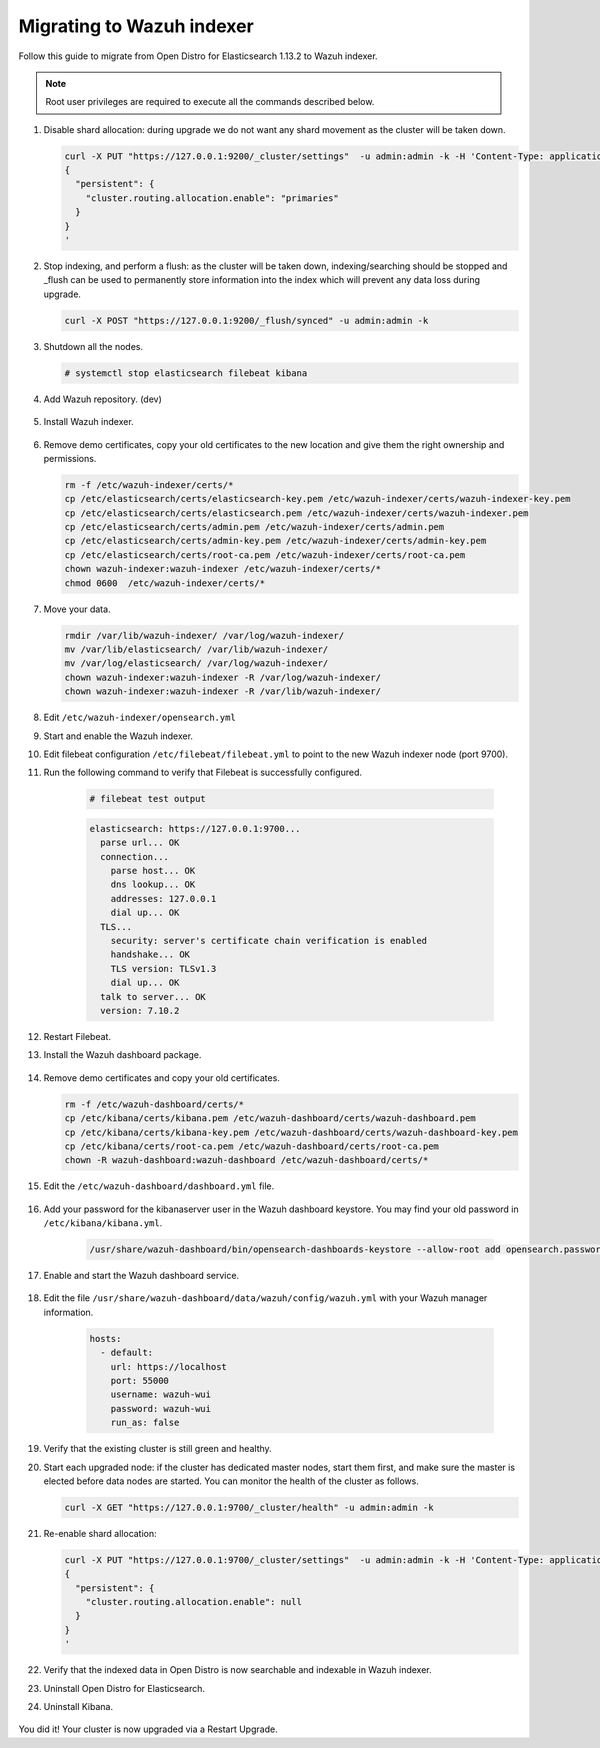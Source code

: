 .. Copyright (C) 2022 Wazuh, Inc.

.. meta::
  :description: Check out how to migrate your Wazuh cluster.  
  
.. _migration_guide_indexer_dashboard:

Migrating to Wazuh indexer 
==========================

Follow this guide to migrate from Open Distro for Elasticsearch 1.13.2 to Wazuh indexer. 

.. note:: Root user privileges are required to execute all the commands described below.

#. Disable shard allocation: during upgrade we do not want any shard movement as the cluster will be taken down.

   .. code-block:: console

     curl -X PUT "https://127.0.0.1:9200/_cluster/settings"  -u admin:admin -k -H 'Content-Type: application/json' -d'
     {
       "persistent": {
         "cluster.routing.allocation.enable": "primaries"
       }
     }
     '

#. Stop indexing, and perform a flush: as the cluster will be taken down, indexing/searching should be stopped and _flush can be used to permanently store information into the index which will prevent any data loss during upgrade.

   .. code-block:: console

     curl -X POST "https://127.0.0.1:9200/_flush/synced" -u admin:admin -k

#. Shutdown all the nodes.

   .. code-block:: console

     # systemctl stop elasticsearch filebeat kibana

#. Add Wazuh repository. (dev)

    .. tabs::


      .. group-tab:: Yum


        .. include:: /_templates/installations/common/yum/add-repository.rst



      .. group-tab:: APT


        .. include:: /_templates/installations/common/deb/add-repository.rst




#. Install Wazuh indexer. 

    .. tabs::

      .. group-tab:: Yum

          .. code-block:: console

            # yum install -y wazuh-indexer



      .. group-tab:: APT

          .. code-block:: console

            # apt install wazuh-indexer


#. Remove demo certificates, copy your old certificates to the new location and give them the right ownership and permissions.   

   .. code-block:: console

       rm -f /etc/wazuh-indexer/certs/*
       cp /etc/elasticsearch/certs/elasticsearch-key.pem /etc/wazuh-indexer/certs/wazuh-indexer-key.pem
       cp /etc/elasticsearch/certs/elasticsearch.pem /etc/wazuh-indexer/certs/wazuh-indexer.pem
       cp /etc/elasticsearch/certs/admin.pem /etc/wazuh-indexer/certs/admin.pem
       cp /etc/elasticsearch/certs/admin-key.pem /etc/wazuh-indexer/certs/admin-key.pem
       cp /etc/elasticsearch/certs/root-ca.pem /etc/wazuh-indexer/certs/root-ca.pem
       chown wazuh-indexer:wazuh-indexer /etc/wazuh-indexer/certs/*
       chmod 0600  /etc/wazuh-indexer/certs/* 


#. Move your data. 

   .. code-block:: console

      rmdir /var/lib/wazuh-indexer/ /var/log/wazuh-indexer/
      mv /var/lib/elasticsearch/ /var/lib/wazuh-indexer/
      mv /var/log/elasticsearch/ /var/log/wazuh-indexer/
      chown wazuh-indexer:wazuh-indexer -R /var/log/wazuh-indexer/
      chown wazuh-indexer:wazuh-indexer -R /var/lib/wazuh-indexer/

#. Edit ``/etc/wazuh-indexer/opensearch.yml``      

   .. code-block:: yaml
      :emphasize-lines: 2,4,19,20,22,23,31,35

       network.host: "0.0.0.0"
       node.name: "node-1"
       cluster.initial_master_nodes:
       - "node-1"
       #- "node-2"
       #- "node-3"
       cluster.name: "wazuh-cluster"
       #discovery.seed_hosts:
       #  - "node-1-ip"
       #  - "node-2-ip"
       #  - "node-3-ip"
       http.port: 9700-9799
       transport.tcp.port: 9800-9899
       node.max_local_storage_nodes: "3"
       path.data: /var/lib/wazuh-indexer
       path.logs: /var/log/wazuh-indexer
       
       
       plugins.security.ssl.http.pemcert_filepath: /etc/wazuh-indexer/certs/wazuh-indexer.pem
       plugins.security.ssl.http.pemkey_filepath: /etc/wazuh-indexer/certs/wazuh-indexer-key.pem
       plugins.security.ssl.http.pemtrustedcas_filepath: /etc/wazuh-indexer/certs/root-ca.pem
       plugins.security.ssl.transport.pemcert_filepath: /etc/wazuh-indexer/certs/wazuh-indexer.pem
       plugins.security.ssl.transport.pemkey_filepath: /etc/wazuh-indexer/certs/wazuh-indexer-key.pem
       plugins.security.ssl.transport.pemtrustedcas_filepath: /etc/wazuh-indexer/certs/root-ca.pem
       plugins.security.ssl.http.enabled: true
       plugins.security.ssl.transport.enforce_hostname_verification: false
       plugins.security.ssl.transport.resolve_hostname: false
       
       plugins.security.audit.type: internal_opensearch
       plugins.security.authcz.admin_dn:
       - "CN=admin,OU=Docu,O=Wazuh,L=California,C=US"
       plugins.security.check_snapshot_restore_write_privileges: true
       plugins.security.enable_snapshot_restore_privilege: true
       plugins.security.nodes_dn:
       - "CN=node-1,OU=Docu,O=Wazuh,L=California,C=US"
       #- "CN=node-2,OU=Docu,O=Wazuh,L=California,C=US"
       #- "CN=node-3,OU=Docu,O=Wazuh,L=California,C=US"
       plugins.security.restapi.roles_enabled:
       - "all_access"
       - "security_rest_api_access"
       
       plugins.security.system_indices.enabled: true
       plugins.security.system_indices.indices: [".opendistro-alerting-config", ".opendistro-alerting-alert*", ".opendistro-anomaly-results*", ".opendistro-anomaly-detector*", ".opendistro-anomaly-checkpoints", ".opendistro-anomaly-detection-state", ".opendistro-reports-*", ".opendistro-notifications-*", ".opendistro-notebooks", ".opensearch-observability", ".opendistro-asynchronous-search-response*", ".replication-metadata-store"]
       
       ### Option to allow Filebeat-oss 7.10.2 to work ###
       compatibility.override_main_response_version: true

#. Start and enable the Wazuh indexer.

   .. include:: /_templates/installations/indexer/common/enable_indexer.rst

#. Edit filebeat configuration ``/etc/filebeat/filebeat.yml`` to point to the new Wazuh indexer node (port 9700).    

   .. code-block:: yaml
      :emphasize-lines: 3
      
      # Wazuh - Filebeat configuration file
      output.elasticsearch.hosts:
              - 127.0.0.1:9700
      #        - <elasticsearch_ip_node_2>:9700 
      #        - <elasticsearch_ip_node_3>:9700
      
      output.elasticsearch:
        protocol: https
        username: wazuh
        password: 8UIHLfIY4iGlQNy_zOEvnzzvIq7B17TS
        ssl.certificate_authorities:
          - /etc/filebeat/certs/root-ca.pem
        ssl.certificate: "/etc/filebeat/certs/filebeat.pem"
        ssl.key: "/etc/filebeat/certs/filebeat-key.pem"
      setup.template.json.enabled: true
      setup.template.json.path: '/etc/filebeat/wazuh-template.json'
      setup.template.json.name: 'wazuh'
      setup.ilm.overwrite: true
      setup.ilm.enabled: false
      
      filebeat.modules:
        - module: wazuh
          alerts:
            enabled: true
          archives:
            enabled: false
      
      
#. Run the following command to verify that Filebeat is successfully configured.

     .. code-block:: console

        # filebeat test output
     
     .. code-block:: none
          :class: output
     
          elasticsearch: https://127.0.0.1:9700...
            parse url... OK
            connection...
              parse host... OK
              dns lookup... OK
              addresses: 127.0.0.1
              dial up... OK
            TLS...
              security: server's certificate chain verification is enabled
              handshake... OK
              TLS version: TLSv1.3
              dial up... OK
            talk to server... OK
            version: 7.10.2

#. Restart Filebeat.   

   .. tabs::
   
    .. group-tab:: Systemd
   
     .. code-block:: console
   
      # systemctl restart filebeat
   
    .. group-tab:: SysV init
   
     .. code-block:: console
   
      # service filebeat restart  



#. Install the Wazuh dashboard package.

      .. tabs::

          .. group-tab:: Yum


              .. include:: /_templates/installations/dashboard/yum/install_dashboard.rst



          .. group-tab:: APT


              .. include:: /_templates/installations/dashboard/apt/install_dashboard.rst



#. Remove demo certificates and copy your old certificates. 

   .. code-block:: console

     rm -f /etc/wazuh-dashboard/certs/*
     cp /etc/kibana/certs/kibana.pem /etc/wazuh-dashboard/certs/wazuh-dashboard.pem
     cp /etc/kibana/certs/kibana-key.pem /etc/wazuh-dashboard/certs/wazuh-dashboard-key.pem
     cp /etc/kibana/certs/root-ca.pem /etc/wazuh-dashboard/certs/root-ca.pem
     chown -R wazuh-dashboard:wazuh-dashboard /etc/wazuh-dashboard/certs/*

#. Edit the ``/etc/wazuh-dashboard/dashboard.yml`` file.

    .. code-block:: yaml
      :emphasize-lines: 1,3

          server.host: 0.0.0.0
          server.port: 443
          opensearch.hosts: https://localhost:9700
          opensearch.ssl.verificationMode: certificate
          #opensearch.username: 
          #opensearch.password: 
          opensearch.requestHeadersWhitelist: ["securitytenant","Authorization"]
          opensearch_security.multitenancy.enabled: true
          opensearch_security.readonly_mode.roles: ["kibana_read_only"]
          server.ssl.enabled: true
          server.ssl.key: "/etc/wazuh-dashboard/certs/wazuh-dashboard-key.pem"
          server.ssl.certificate: "/etc/wazuh-dashboard/certs/wazuh-dashboard.pem"
          opensearch.ssl.certificateAuthorities: ["/etc/wazuh-dashboard/certs/root-ca.pem"]
          logging.dest: "/var/log/wazuh-dashboard/wazuh-dashboard.log"
          uiSettings.overrides.defaultRoute: /app/wazuh?security_tenant=global

#. Add your password for the kibanaserver user in the Wazuh dashboard keystore. You may find your old password in ``/etc/kibana/kibana.yml``. 

    .. code-block:: console

      /usr/share/wazuh-dashboard/bin/opensearch-dashboards-keystore --allow-root add opensearch.password    

#. Enable and start the Wazuh dashboard service.

      .. include:: /_templates/installations/dashboard/enable_dashboard.rst            

#. Edit the file ``/usr/share/wazuh-dashboard/data/wazuh/config/wazuh.yml`` with your Wazuh manager information.  

    .. code-block:: yaml

      hosts:
        - default:
          url: https://localhost
          port: 55000
          username: wazuh-wui
          password: wazuh-wui
          run_as: false

#. Verify that the existing cluster is still green and healthy.

#. Start each upgraded node: if the cluster has dedicated master nodes, start them first, and make sure the master is elected before data nodes are started. You can monitor the health of the cluster as follows.

   .. code-block:: console

     curl -X GET "https://127.0.0.1:9700/_cluster/health" -u admin:admin -k

#. Re-enable shard allocation:

   .. code-block:: console

      curl -X PUT "https://127.0.0.1:9700/_cluster/settings"  -u admin:admin -k -H 'Content-Type: application/json' -d'
      {
        "persistent": {
          "cluster.routing.allocation.enable": null
        }
      }
      '

#. Verify that the indexed data in Open Distro is now searchable and indexable in Wazuh indexer.


#. Uninstall Open Distro for Elasticsearch.


   .. tabs::
   
   
     .. group-tab:: Yum
   
   
       .. include:: /_templates/installations/elastic/yum/uninstall_elasticsearch.rst
   
   
   
     .. group-tab:: APT
   
   
       .. include:: /_templates/installations/elastic/deb/uninstall_elasticsearch.rst




#. Uninstall Kibana.

    .. tabs::
    
    
      .. group-tab:: Yum
    
    
        .. include:: /_templates/installations/elastic/yum/uninstall_kibana.rst
    
    
    
      .. group-tab:: APT
    
    
        .. include:: /_templates/installations/elastic/deb/uninstall_kibana.rst



You did it! Your cluster is now upgraded via a Restart Upgrade.


